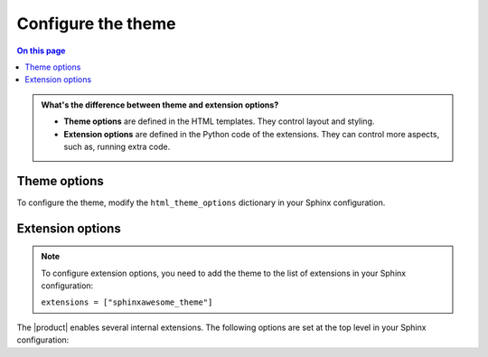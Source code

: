 .. meta::
   :description: Configure the Awesome Theme by changing options in your Sphinx configuration file.

.. _sec:configure:

Configure the theme
===================

.. rst-class:: lead

   Configure the |product| by changing one of the theme or extension options.

.. contents:: On this page
   :local:
   :backlinks: none

.. admonition:: What's the difference between theme and extension options?

   - **Theme options** are defined in the HTML templates.
     They control layout and styling.
   - **Extension options** are defined in the Python code of the extensions.
     They can control more aspects, such as, running extra code.

.. _sec:theme_options:

Theme options
-------------

To configure the theme, modify the ``html_theme_options`` dictionary in your Sphinx configuration.

.. confval:: nav_include_hidden

   If you don't want to include entries from a _hidden_
   :sphinxdocs:`toctree <usage/restructuredtext/directives.html#directive-toctree>`
   directive in the sidebar,
   set ``nav_include_hidden`` to ``False``.

   .. code-block:: python
      :caption: "File: conf.py"

      # This option is `True` by default
      html_theme_options = {"nav_include_hidden": False}

   By default,
   the ``toctree`` directive includes your content _and_ generates a list of links in the content area of the page.
   With the ``hidden`` option, the content is still included,
   but no links are printed in the main content area.

.. confval:: show_nav

   The |product| shows links to all your documentation pages in the left sidebar.
   To hide the sidebar on all pages, set this option to `False`:

   .. code-block:: python
      :caption: "File: conf.py"

      # This option is `True` by default
      html_theme_options = {"show_nav": False}


.. confval:: show_breadcrumbs

   The |product| shows `breadcrumbs <https://en.wikipedia.org/wiki/Breadcrumb_navigation>`_ links at the top of each page
   To hide the breadcrumbs, set this option to ``False``:

   .. code-block:: python
      :caption: "File: conf.py"

      # This option is `True` by default
      html_theme_options = {"show_breadcrumbs": False}

.. confval:: breadcrumbs_separator

   To select a different separator for the breadcrumbs links, set:

   .. code-block:: python
      :caption: "File: conf.py"
      :emphasize-text: CHAR

      # The default separator is `/`
      html_theme_options = {"breadcrumbs_separator": "CHAR"}

   Replace :samp:`{CHAR}` with a character or HTML entity of your choice.

.. confval:: show_prev_next

   To show links to the previous and next pages, set this option to ``True``:

   .. code-block:: python
      :caption: "File: conf.py"

      # This option is `False` by default
      html_theme_options = {"show_prev_next": True}

.. confval:: show_scrolltop

   To show a button that scrolls to the top of the page when clicked,
   set this option to ``True``:

   .. code-block:: python
      :caption: "File: conf.py"

      # This option is `False` by default
      html_theme_options = {"show_scrolltop": True}

.. confval:: extra_header_links

   To add extra links to the header of your documentation, set the following option:

   .. code-block:: python
      :caption: "File: conf.py"

      # This option is `False` by default
      html_theme_options = {
        extra_header_links = {
          "link1": "/url1",
          "link2": "/url2",
        }
      }

   The keys of the ``extra_header_links`` dictionary are the link texts.
   The values are absolute URLs.


.. _sec:extension-options:

Extension options
-----------------

.. note::

   To configure extension options,
   you need to add the theme to the list of extensions in your Sphinx configuration:

   ``extensions = ["sphinxawesome_theme"]``

The |product| enables several internal extensions.
The following options are set at the top level in your Sphinx configuration:

.. confval:: html_collapsible_definitions

   Set this option to ``True`` to make code references,
   such as classes or methods, collapsible.

   .. code-block:: python
      :caption: "File: conf.py"

      # This option is `False` by default
      html_collapsible_definitions = True


.. confval:: html_awesome_headerlinks

   By default, clicking a headerlink copies the URL to the clipboard.
   To restore Sphinx's default behavior, set this option to ``False``.

   .. code-block:: python
      :caption: "File: conf.py"

      # This option is `True` by default
      html_awesome_headerlinks = False

.. confval:: html_awesome_code_headers

   By default, the |product| shows the programming language of a code block in its header.
   To restore Sphinx's default, set this option to ``False``.

   .. code-block:: python
      :caption: "File: conf.py"

      # This option is `True` by default
      html_awesome_code_headers = False

.. confval:: html_awesome_docsearch

   Set this option to ``True`` to use `Algolia DocSearch <https://docsearch.algolia.com/>`_ instead of the built-in search.

   .. code-block:: python
      :caption: "File: conf.py"

      # This option is `False` by default
      html_awesome_docsearch = True

   .. rubric:: Configure DocSearch via environment variables

   Add the following environment variables, either on the command line, or as a :file:`.env` file:

   `DOCSEARCH_APP_ID`
      The id of your Algolia app

   `DOCSEARCH_API_KEY`
      The API key for searching your index on Algolia

   `DOCSEARCH_INDEX_NAME`
      The name of your Algolia index for your documentation project.

   .. rubric:: Configure DocSearch in the Sphinx configuration file

   Add the following to the ``docsearch_config`` dictionary in your Sphinx configuration:

   .. code-block:: python
      :caption: "File: conf.py"

      docsearch_config = {
        app_id: "",
        api_key: "",
        index_name: ""
      }

   .. note::

      Algolia DocSearch is an external service.
      You need to apply and receive your credentials before you can use it.
